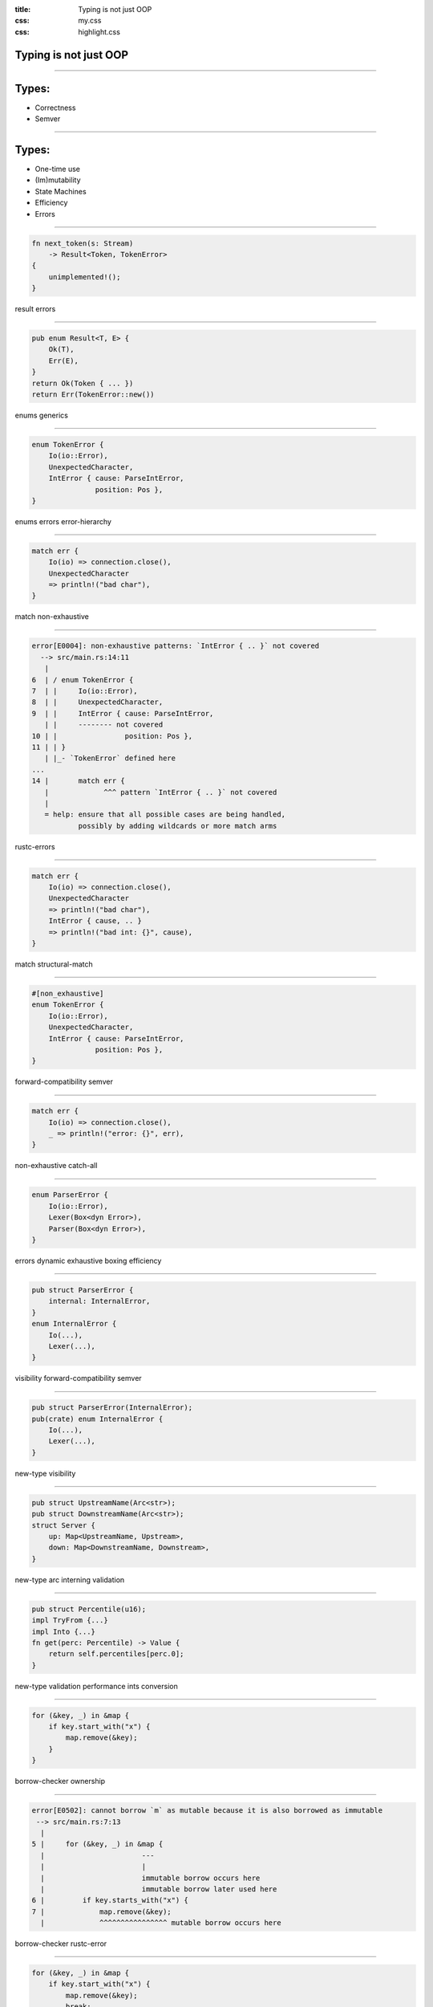 :title: Typing is not just OOP
:css: my.css
:css: highlight.css

.. role:: tag
   :class: tag


Typing is not just OOP
======================

----

Types:
======

* Correctness
* Semver

-----

Types:
======

* One-time use
* (Im)mutability
* State Machines
* Efficiency
* Errors

----

.. code-block:: rust

    fn next_token(s: Stream)
        -> Result<Token, TokenError>
    {
        unimplemented!();
    }

:tag:`result`
:tag:`errors`

----

.. code-block:: rust

    pub enum Result<T, E> {
        Ok(T),
        Err(E),
    }
    return Ok(Token { ... })
    return Err(TokenError::new())

:tag:`enums`
:tag:`generics`

----

.. code-block:: rust

    enum TokenError {
        Io(io::Error),
        UnexpectedCharacter,
        IntError { cause: ParseIntError,
                   position: Pos },
    }

:tag:`enums`
:tag:`errors`
:tag:`error-hierarchy`

----

.. code-block:: rust

    match err {
        Io(io) => connection.close(),
        UnexpectedCharacter
        => println!("bad char"),
    }

:tag:`match`
:tag:`non-exhaustive`

----

.. class:: small

.. code-block:: rust

    error[E0004]: non-exhaustive patterns: `IntError { .. }` not covered
      --> src/main.rs:14:11
       |
    6  | / enum TokenError {
    7  | |     Io(io::Error),
    8  | |     UnexpectedCharacter,
    9  | |     IntError { cause: ParseIntError,
       | |     -------- not covered
    10 | |                position: Pos },
    11 | | }
       | |_- `TokenError` defined here
    ...
    14 |       match err {
       |             ^^^ pattern `IntError { .. }` not covered
       |
       = help: ensure that all possible cases are being handled,
               possibly by adding wildcards or more match arms

:tag:`rustc-errors`

----

.. code-block:: rust

    match err {
        Io(io) => connection.close(),
        UnexpectedCharacter
        => println!("bad char"),
        IntError { cause, .. }
        => println!("bad int: {}", cause),
    }

:tag:`match`
:tag:`structural-match`

----

.. code-block:: rust

    #[non_exhaustive]
    enum TokenError {
        Io(io::Error),
        UnexpectedCharacter,
        IntError { cause: ParseIntError,
                   position: Pos },
    }

:tag:`forward-compatibility`
:tag:`semver`

----

.. code-block:: rust

    match err {
        Io(io) => connection.close(),
        _ => println!("error: {}", err),
    }

:tag:`non-exhaustive`
:tag:`catch-all`

----

.. code-block:: rust

    enum ParserError {
        Io(io::Error),
        Lexer(Box<dyn Error>),
        Parser(Box<dyn Error>),
    }

:tag:`errors`
:tag:`dynamic`
:tag:`exhaustive`
:tag:`boxing`
:tag:`efficiency`

----

.. code-block:: rust

    pub struct ParserError {
        internal: InternalError,
    }
    enum InternalError {
        Io(...),
        Lexer(...),
    }

:tag:`visibility`
:tag:`forward-compatibility`
:tag:`semver`

----

.. code-block:: rust

    pub struct ParserError(InternalError);
    pub(crate) enum InternalError {
        Io(...),
        Lexer(...),
    }


:tag:`new-type`
:tag:`visibility`

----

.. code-block:: rust

    pub struct UpstreamName(Arc<str>);
    pub struct DownstreamName(Arc<str>);
    struct Server {
        up: Map<UpstreamName, Upstream>,
        down: Map<DownstreamName, Downstream>,
    }

:tag:`new-type`
:tag:`arc`
:tag:`interning`
:tag:`validation`

----

.. code-block:: rust

    pub struct Percentile(u16);
    impl TryFrom {...}
    impl Into {...}
    fn get(perc: Percentile) -> Value {
        return self.percentiles[perc.0];
    }

:tag:`new-type`
:tag:`validation`
:tag:`performance`
:tag:`ints`
:tag:`conversion`

----

.. code-block:: rust

    for (&key, _) in &map {
        if key.start_with("x") {
            map.remove(&key);
        }
    }

:tag:`borrow-checker`
:tag:`ownership`

----

.. class:: small
.. code-block:: rust

    error[E0502]: cannot borrow `m` as mutable because it is also borrowed as immutable
     --> src/main.rs:7:13
      |
    5 |     for (&key, _) in &map {
      |                       ---
      |                       |
      |                       immutable borrow occurs here
      |                       immutable borrow later used here
    6 |         if key.starts_with("x") {
    7 |             map.remove(&key);
      |             ^^^^^^^^^^^^^^^^ mutable borrow occurs here

:tag:`borrow-checker`
:tag:`rustc-error`

----

.. code-block:: rust

    for (&key, _) in &map {
        if key.start_with("x") {
            map.remove(&key);
            break;
        }
    }

:tag:`borrow-checker`
:tag:`ownership`
:tag:`nll`

----

.. code-block:: rust

    let x = HashMap::new();
    x.insert("key1", v1);
    x.insert("key2", v2);
    let shared = Arc::new(x);
    thread1_channel.send(x.clone());
    thread2_channel.send(x);
